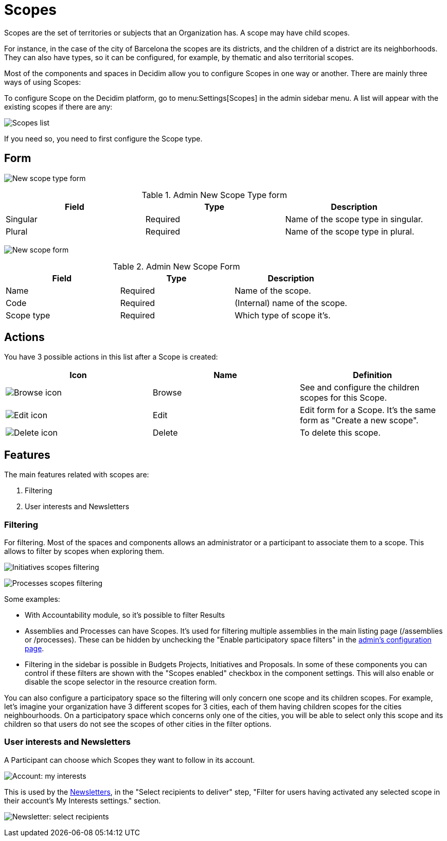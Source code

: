 = Scopes

Scopes are the set of territories or subjects that an Organization has. A scope may have child scopes.

For instance, in the case of the city of Barcelona the scopes are its districts, and the children of a district are its neighborhoods. They can also have types, so it can be configured, for example, by thematic and also territorial scopes.

Most of the components and spaces in Decidim allow you to configure Scopes in one way or another. There are mainly three ways of using Scopes:

To configure Scope on the Decidim platform, go to menu:Settings[Scopes] in the admin sidebar menu. A list will appear with the existing scopes if there are any:

image:scopes_list.png[Scopes list]

If you need so, you need to first configure the Scope type.

== Form

image:scopes_types_new_form.png[New scope type form]


.Admin New Scope Type form
|===
|Field |Type |Description

|Singular
|Required
|Name of the scope type in singular.

|Plural
|Required
|Name of the scope type in plural.
|===

image:scopes_new_form.png[New scope form]


.Admin New Scope Form
|===
|Field |Type |Description

|Name
|Required
|Name of the scope.

|Code
|Required
|(Internal) name of the scope.

|Scope type
|Required
|Which type of scope it's.
|===

== Actions

You have 3 possible actions in this list after a Scope is created:

|===
|Icon |Name |Definition

|image:action_browse.png[Browse icon]
|Browse
|See and configure the children scopes for this Scope.

|image:action_edit.png[Edit icon]
|Edit
|Edit form for a Scope. It's the same form as "Create a new scope".

|image:action_delete.png[Delete icon]
|Delete
|To delete this scope.
|===

== Features

The main features related with scopes are:

. Filtering
. User interests and Newsletters

=== Filtering

For filtering. Most of the spaces and components allows an administrator or a participant to associate them to a scope. This allows to filter by scopes when exploring them.

image:scopes_filter_initiatives.png[Initiatives scopes filtering]

image:scopes_filter_processes.png[Processes scopes filtering]

Some examples:

* With Accountability module, so it's possible to filter Results
* Assemblies and Processes can have Scopes. It's used for filtering multiple assemblies in the main listing page (/assemblies or /processes). These can be hidden by unchecking the "Enable participatory space filters" in the xref:admin:configuration.adoc[admin's configuration page].
* Filtering in the sidebar is possible in Budgets Projects, Initiatives and Proposals. In some of these components you can control if these filters are shown with the "Scopes enabled" checkbox in the component settings. This will also enable or disable the scope selector in the resource creation form.

You can also configure a participatory space so the filtering will only concern one scope and its children scopes. For example, let's imagine your organization have 3 different scopes for 3 cities, each of them having children scopes for the cities neighbourhoods.
On a participatory space which concerns only one of the cities, you will be able to select only this scope and its children so that users do not see the scopes of other cities in the filter options.

=== User interests and Newsletters

A Participant can choose which Scopes they want to follow in its account.

image:account_my_interests.png[Account: my interests]

This is used by the xref:admin:newsletters.adoc[Newsletters], in the "Select recipients to deliver" step, "Filter for users having activated any selected scope in their account's My Interests settings." section.

image:newsletter_select_recipients.png[Newsletter: select recipients]